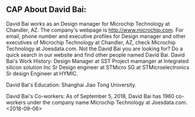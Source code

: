 ** CAP About David Bai:

David Bai works as an Design manager for Microchip Technology at Chandler, AZ. The company's webpage is http://www.microchip.com. For email, phone number and executive profiles for Design manager and other executives of Microchip Technology at Chandler, AZ, check Microchip Technology at Joesdata.com. Not the David Bai you are looking for? Do a quick search in our website and find other people named David Bai.
David Bai's Work History:
Design Manager at SST
Project mamanger at Integrated silicon solution Inc
Sr Design engineer at STMicro SG at STMicroelectronics
Sr design Engineer at HYMIC. 

David Bai's Education:
Shanghai Jiao Tong University. 

David Bai's Co-workers:
As of September 5, 2018, David Bai has 1960 co-workers under the company name Microchip Technology at Joesdata.com. 
<2018-09-06>
